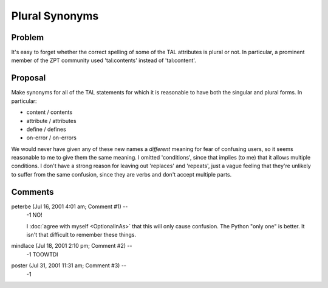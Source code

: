 =================
 Plural Synonyms
=================

Problem
=======

It's easy to forget whether the correct spelling of some of the TAL
attributes is plural or not. In particular, a prominent member of the
ZPT community used 'tal:contents' instead of 'tal:content'.

Proposal
========

Make synonyms for all of the TAL statements for which it is reasonable to
have both the singular and plural forms.  In particular:

* content / contents
* attribute / attributes
* define / defines
* on-error / on-errors

We would never have given any of these new names a *different* meaning
for fear of confusing users, so it seems reasonable to me to give them
the same meaning. I omitted 'conditions', since that implies (to me)
that it allows multiple conditions. I don't have a strong reason for
leaving out 'replaces' and 'repeats', just a vague feeling that
they're unlikely to suffer from the same confusion, since they are
verbs and don't accept multiple parts.

Comments
========


peterbe (Jul 16, 2001 4:01 am; Comment #1)  --
 -1 NO!

 I :doc:`agree with myself <OptionalInAs>` that this will only cause
 confusion. The Python "only one" is better. It isn't that difficult
 to remember these things.

mindlace (Jul 18, 2001 2:10 pm; Comment #2)  --
 -1 TOOWTDI

poster (Jul 31, 2001 11:31 am; Comment #3)  --
 -1
